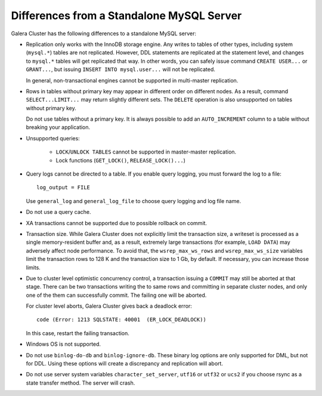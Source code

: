 ====================================================
 Differences from a Standalone MySQL Server
====================================================
.. _`Differences from a Standalone MySQL Server`:

.. index::
   pair: Errors; ER_LOCK_DEADLOCK

Galera Cluster has the following differences to a standalone MySQL server:

- Replication only works with the InnoDB storage engine. Any writes to tables of other types, including system (``mysql.*``) tables are not replicated. However, DDL statements are replicated at the statement level, and changes to ``mysql.*`` tables will get replicated that way. In other words, you can safely issue command ``CREATE USER...`` or ``GRANT...``, but issuing ``INSERT INTO mysql.user...`` will not be replicated. 
  
  In general, non-transactional engines cannot be supported in multi-master replication.
  
- Rows in tables without primary key may appear in different order on different nodes. As a result, command ``SELECT...LIMIT...`` may return slightly different sets. The ``DELETE`` operation is also unsupported on tables without primary key.

  Do not use tables without a primary key. It is always possible to add an ``AUTO_INCREMENT`` column to a table without breaking your application.

- Unsupported queries:

    - ``LOCK``/``UNLOCK TABLES`` cannot be supported in master-master replication.
    
    - Lock functions (``GET_LOCK()``, ``RELEASE_LOCK()...``)

- Query logs cannot be directed to a table. If you enable query logging, you must forward the log to a file::
  
    log_output = FILE

  Use ``general_log`` and ``general_log_file`` to choose query logging and log file name.
  
- Do not use a query cache.

- XA transactions cannot be supported due to possible rollback on commit.

- Transaction size. While Galera Cluster does not explicitly limit the transaction size, a writeset is processed as a single memory-resident buffer and, as a result, extremely large transactions (for example, ``LOAD DATA``) may adversely affect node performance. To avoid that, the ``wsrep_max_ws_rows`` and ``wsrep_max_ws_size`` variables limit the transaction rows to 128 K and the transaction size to 1 Gb, by default. If necessary, you can increase those limits.

- Due to cluster level optimistic concurrency control, a transaction issuing a ``COMMIT`` may still be aborted at that stage. There can be two transactions writing the to same rows and committing in separate cluster nodes, and only one of the them can successfully commit. The failing one will be aborted.
  
  For cluster level aborts, Galera Cluster gives back a deadlock error::
  
     code (Error: 1213 SQLSTATE: 40001  (ER_LOCK_DEADLOCK))

  In this case, restart the failing transaction.
  
- Windows OS is not supported.

- Do not use ``binlog-do-db`` and ``binlog-ignore-db``. These binary log options are only supported for DML, but not for DDL. Using these options will create a discrepancy and replication will abort.

- Do not use server system variables ``character_set_server``, ``utf16`` or ``utf32`` or ``ucs2`` if you choose rsync as a state transfer method.  The server will crash.

.. |---|   unicode:: U+2014 .. EM DASH
   :trim:
